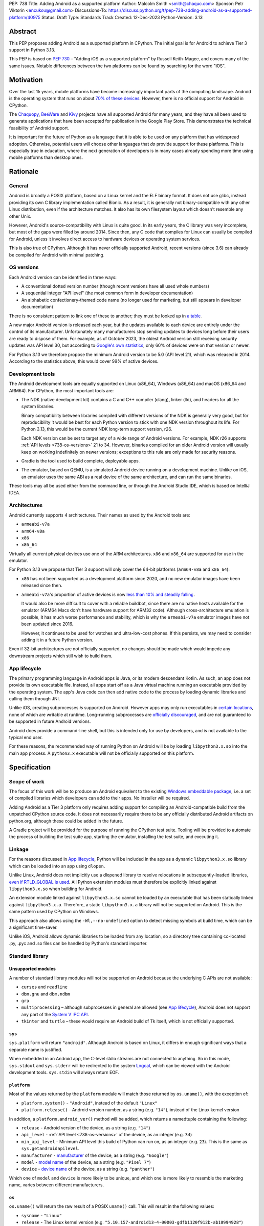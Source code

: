 PEP: 738
Title: Adding Android as a supported platform
Author: Malcolm Smith <smith@chaquo.com>
Sponsor: Petr Viktorin <encukou@gmail.com>
Discussions-To: https://discuss.python.org/t/pep-738-adding-android-as-a-supported-platform/40975
Status: Draft
Type: Standards Track
Created: 12-Dec-2023
Python-Version: 3.13


Abstract
========

This PEP proposes adding Android as a supported platform in CPython. The initial
goal is for Android to achieve Tier 3 support in Python 3.13.

This PEP is based on :pep:`730` – "Adding iOS as a supported platform" by
Russell Keith-Magee, and covers many of the same issues. Notable differences
between the two platforms can be found by searching for the word "iOS".


Motivation
==========

Over the last 15 years, mobile platforms have become increasingly important
parts of the computing landscape. Android is the operating system that runs on
about `70% of these devices
<https://gs.statcounter.com/os-market-share/mobile/worldwide>`__. However, there
is no official support for Android in CPython.

The `Chaquopy <https://chaquo.com/chaquopy/>`__, `BeeWare
<https://beeware.org>`__ and `Kivy <https://kivy.org>`__ projects
have all supported Android for many years, and they have all been used to
generate applications that have been accepted for publication in the Google Play
Store. This demonstrates the technical feasibility of Android support.

It is important for the future of Python as a language that it is able to be
used on any platform that has widespread adoption. Otherwise, potential users
will choose other languages that *do* provide support for these platforms. This
is especially true in education, where the next generation of developers is in
many cases already spending more time using mobile platforms than desktop ones.


Rationale
=========

General
-------

Android is broadly a POSIX platform, based on a Linux kernel and the
ELF binary format. It does not use glibc, instead providing its own C
library implementation called Bionic. As a result, it is generally not
binary-compatible with any other Linux distribution, even if the architecture
matches. It also has its own filesystem layout which doesn't resemble any other
Unix.

However, Android's source-compatibility with Linux is quite good. In its early years,
the C library was very incomplete, but most of the gaps were filled by around
2014. Since then, any C code that compiles for Linux can usually be compiled for
Android, unless it involves direct access to hardware devices or operating
system services.

This is also true of CPython. Although it has never officially supported
Android, recent versions (since 3.6) can already be compiled for Android with
minimal patching.

.. _738-os-versions:

OS versions
-----------

Each Android version can be identified in three ways:

* A conventional dotted version number (though recent versions have all used
  whole numbers)
* A sequential integer "API level" (the most common form in developer
  documentation)
* An alphabetic confectionery-themed code name (no longer used for marketing,
  but still appears in developer documentation)

There is no consistent pattern to link one of these to another; they must be
looked up in `a table <https://en.wikipedia.org/wiki/Android_version_history>`__.

A new major Android version is released each year, but the updates available to
each device are entirely under the control of its manufacturer. Unfortunately
many manufacturers stop sending updates to devices long before their users are
ready to dispose of them. For example, as of October 2023, the oldest Android
version still receiving security updates was API level 30, but according to
`Google's own statistics
<https://dl.google.com/android/studio/metadata/distributions.json>`__, only 60%
of devices were on that version or newer.

For Python 3.13 we therefore propose the minimum Android version to be 5.0
(API level 21), which was released in 2014. According to the statistics above,
this would cover 99% of active devices.


Development tools
-----------------

The Android development tools are equally supported on Linux (x86_64), Windows
(x86_64) and macOS (x86_64 and ARM64). For CPython, the most important tools
are:

* The NDK (native development kit) contains a C and C++ compiler (clang),
  linker (lld), and headers for all the system libraries.

  Binary compatibility between libraries compiled with different versions of the
  NDK is generally very good, but for reproducibility it would be best for each
  Python version to stick with one NDK version throughout its life. For Python
  3.13, this would be the current NDK long-term support version, r26.

  Each NDK version can be set to target any of a wide range of Android versions.
  For example, NDK r26 supports :ref:`API levels <738-os-versions>` 21 to 34.
  However, binaries compiled for an older Android version will usually keep on
  working indefinitely on newer versions; exceptions to this rule are only made
  for security reasons.

* Gradle is the tool used to build complete, deployable apps.

* The emulator, based on QEMU, is a simulated Android device running on a
  development machine. Unlike on iOS, an emulator uses the same ABI as a real
  device of the same architecture, and can run the same binaries.

These tools may all be used either from the command line, or through the Android
Studio IDE, which is based on IntelliJ IDEA.


Architectures
-------------

Android currently supports 4 architectures. Their names as used by the Android
tools are:

* ``armeabi-v7a``
* ``arm64-v8a``
* ``x86``
* ``x86_64``

Virtually all current physical devices use one of the ARM architectures. ``x86``
and ``x86_64`` are supported for use in the emulator.

For Python 3.13 we propose that Tier 3 support will only cover the 64-bit platforms
(``arm64-v8a`` and ``x86_64``):

* ``x86`` has not been supported as a development platform since 2020, and no
  new emulator images have been released since then.

* ``armeabi-v7a``'s proportion of active devices is now
  `less than 10% and steadily falling
  <https://github.com/chaquo/chaquopy/issues/709#issuecomment-1744541892>`__.

  It would also be more difficult to cover with a reliable buildbot, since there
  are no native hosts available for the emulator (ARM64 Macs don't have hardware
  support for ARM32 code). Although cross-architecture emulation is possible, it
  has much worse performance and stability, which is why the ``armeabi-v7a``
  emulator images have not been updated since 2016.

  However, it continues to be used for watches and ultra-low-cost phones. If
  this persists, we may need to consider adding it in a future Python version.

Even if 32-bit architectures are not officially supported, no changes should be
made which would impede any downstream projects which still wish to build them.


App lifecycle
-------------

The primary programming language in Android apps is Java, or its modern descendant
Kotlin. As such, an app does not provide its own executable file. Instead, all
apps start off as a Java virtual machine running an executable provided by the
operating system. The app's Java code can then add native code to the process by
loading dynamic libraries and calling them through JNI.

Unlike iOS, creating subprocesses *is* supported on Android. However apps may
only run executables in `certain locations
<https://issuetracker.google.com/issues/128554619#comment4>`__, none of which
are writable at runtime. Long-running subprocesses are `officially discouraged
<https://issuetracker.google.com/issues/128554619#comment4>`__, and are not
guaranteed to be supported in future Android versions.

Android does provide a command-line shell, but this is intended only for use by
developers, and is not available to the typical end user.

For these reasons, the recommended way of running Python on Android will be by
loading ``libpython3.x.so`` into the main app process. A ``python3.x``
executable will not be officially supported on this platform.


Specification
=============

Scope of work
-------------

The focus of this work will be to produce an Android equivalent to the existing
`Windows embeddable package
<https://docs.python.org/3/using/windows.html#the-embeddable-package>`__,
i.e. a set of compiled libraries which developers
can add to their apps. No installer will be required.

Adding Android as a Tier 3 platform only requires adding support for compiling
an Android-compatible build from the unpatched CPython source code. It does not
necessarily require there to be any officially distributed Android artifacts on
python.org, although these could be added in the future.

A Gradle project will be provided for the purpose of running the CPython test
suite. Tooling will be provided to automate the process of building the test
suite app, starting the emulator, installing the test suite, and executing
it.


Linkage
-------

For the reasons discussed in `App lifecycle`_, Python will be included in the
app as a dynamic ``libpython3.x.so`` library which can be loaded into an app
using ``dlopen``.

Unlike Linux, Android does not implicitly use a dlopened library to resolve
relocations in subsequently-loaded libraries, `even if RTLD_GLOBAL is used
<https://github.com/android/ndk/issues/1244#issuecomment-620310397>`__. All
Python extension modules must therefore be explicitly linked against
``libpython3.x.so`` when building for Android.

An extension module linked against ``libpython3.x.so`` cannot be loaded by an
executable that has been statically linked against ``libpython3.x.a``.
Therefore, a static ``libpython3.x.a`` library will not be supported on Android.
This is the same pattern used by CPython on Windows.

This approach also allows using the ``-Wl,--no-undefined`` option to detect
missing symbols at build time, which can be a significant time-saver.

Unlike iOS, Android allows dynamic libraries to be loaded from any location, so
a directory tree containing co-located .py, .pyc and .so files can be handled by
Python's standard importer.


Standard library
----------------

Unsupported modules
'''''''''''''''''''

A number of standard library modules will not be supported on Android because
the underlying C APIs are not available:

* ``curses`` and ``readline``
* ``dbm.gnu`` and ``dbm.ndbm``
* ``grp``
* ``multiprocessing`` – although subprocesses in general are allowed (see `App
  lifecycle`_), Android does not support any part of the `System V IPC API
  <https://man7.org/linux/man-pages/man7/sysvipc.7.html>`__.
* ``tkinter`` and ``turtle`` – these would require an Android build of Tk
  itself, which is not officially supported.

``sys``
'''''''

``sys.platform`` will return ``"android"``. Although Android is based on Linux,
it differs in enough significant ways that a separate name is justified.

When embedded in an Android app, the C-level stdio streams are not connected to
anything. So in this mode, ``sys.stdout`` and ``sys.stderr`` will be redirected
to the system `Logcat <https://developer.android.com/studio/debug/logcat>`__,
which can be viewed with the Android development tools. ``sys.stdin`` will
always return EOF.

``platform``
''''''''''''

Most of the values returned by the ``platform`` module will match those returned
by ``os.uname()``, with the exception of:

* ``platform.system()`` - ``"Android"``, instead of the default ``"Linux"``

* ``platform.release()`` - Android version number, as a string (e.g. ``"14"``),
  instead of the Linux kernel version

In addition, a ``platform.android_ver()`` method will be added, which returns a
namedtuple containing the following:

* ``release`` - Android version of the device, as a string (e.g. ``"14"``)
* ``api_level`` - :ref:`API level <738-os-versions>` of the device, as an
  integer (e.g. ``34``)
* ``min_api_level`` - Minimum API level this build of Python can run on, as
  an integer (e.g. ``23``). This is the same as ``sys.getandroidapilevel``.
* ``manufacturer`` - `manufacturer
  <https://developer.android.com/reference/android/os/Build#MANUFACTURER>`__ of
  the device, as a string (e.g. ``"Google"``)
* ``model`` - `model name
  <https://developer.android.com/reference/android/os/Build#MODEL>`__ of the
  device, as a string (e.g. ``"Pixel 7"``)
* ``device`` - `device name
  <https://developer.android.com/reference/android/os/Build#DEVICE>`__ of the
  device, as a string (e.g. ``"panther"``)

Which one of ``model`` and ``device`` is more likely to be unique, and which one
is more likely to resemble the marketing name, varies between different
manufacturers.

``os``
''''''

``os.uname()`` will return the raw result of a POSIX ``uname()`` call. This will
result in the following values:

* ``sysname`` - ``"Linux"``

* ``release`` - The Linux kernel version (e.g.
  ``"5.10.157-android13-4-00003-gdfb1120f912b-ab10994928"``)

This approach treats the ``os`` module as a "raw" interface to system APIs, and
``platform`` as a higher-level API providing more generally useful values.


CI resources
------------

Since Android emulators and physical devices use the same ABI, and come with
identical or very similar operating system binaries, testing on emulators will
be adequate. x86_64 emulators can be run on Linux, macOS or Windows, but ARM64
emulators are only supported on ARM64 Macs.

GitHub Actions is able to host Android emulators on their Linux and macOS
runners. The free tier currently only provides x86_64 machines; however ARM64
macOS runners `recently became available on paid plans <https://github.blog/
2023-10-02-introducing-the-new-apple-silicon-powered-m1-macos-larger-runner-for-github-actions/>`__.

If necessary, `Anaconda <https://anaconda.com>`__ has also offered to provide
Android CI resources.


Packaging
---------

Android wheels will use tags in the format ``android_<api-level>_<abi>``. For
example:

* ``android_21_arm64_v8a``
* ``android_21_x86_64``

For the meaning of ``<api-level>``, see `OS versions`_. In the context of
the wheel tag, it indicates the minimum Android version that was selected when
the wheel was compiled. Installation tools such as pip should interpret this in
a similar way to the existing macOS tags, i.e. an app with a minimum API level
of N can incorporate wheels tagged with API level N or older.

This format originates from the Chaquopy project, which currently maintains a
`wheel repository <https://chaquo.com/pypi-13.1/>`__ with tags varying between
API levels 16 and 21.

However, relying on a small group of Android enthusiasts to build the whole
Python ecosystem is not a scalable solution. Until prominent libraries routinely
release their own Android wheels, the ability of the community to adopt
Python on Android will be limited.

Therefore, it will be necessary to clearly document how projects can add Android
builds to their CI and release tooling. Adding Android support to tools like
`crossenv <https://crossenv.readthedocs.io/>`__ and `cibuildwheel
<https://cibuildwheel.readthedocs.io/>`__ may be one way to achieve this.

The Android wheel tag format should also be added to the list of tags accepted
by PyPI.


PEP 11 Update
-------------

:pep:`11` will be updated to include the two supported Android ABIs. Autoconf
already identifies them with the following triplets:

* ``aarch64-linux-android``
* ``x86_64-linux-android``

Petr Viktorin will serve as the initial core team contact for these ABIs.


Backwards Compatibility
=======================

Adding a new platform does not introduce any backwards compatibility concerns to
CPython itself. However, there may be some backwards compatibility implications
on the projects that have historically provided CPython support (i.e., BeeWare
and Kivy) if the final form of any CPython patches don't align with the patches
they have historically used.


Security Implications
=====================

Adding a new platform does not add any new security implications.


How to Teach This
=================

The education needs related to this PEP relate to two groups of developers.

First, developers of *apps* need to know how to build Python into an Android
app, along with their own Python code and any supporting packages, and how to
use them all at runtime. The documentation will cover this in a similar form to
the existing `Windows embeddable package
<https://docs.python.org/3/using/windows.html#the-embeddable-package>`__.
However, it will recommend most developers to use higher-level tools such as
`Briefcase <https://briefcase.readthedocs.io/en/stable/>`__,
`Chaquopy <https://chaquo.com/chaquopy/>`__ and `Buildozer
<https://buildozer.readthedocs.io/en/latest/>`__, all of which already have
comprehensive documentation.

Second, developers of *packages* with binary components need to know how to
build and release them for Android (see `Packaging`_).


Reference Implementation
========================

The `Chaquopy repository
<https://github.com/chaquo/chaquopy/tree/master/target>`__ contains a reference
patch and build scripts. These will have to be decoupled from the other
components of Chaquopy before they can be upstreamed.

`Briefcase <https://briefcase.readthedocs.org>`__ provides a reference
implementation of code to execute test suites on Android devices and emulators.
The `Toga Testbed <https://github.com/beeware/toga/tree/main/testbed>`__ is an
example of a test suite that is executed on the Android emulator using GitHub
Actions.


Copyright
=========

This document is placed in the public domain or under the CC0-1.0-Universal
license, whichever is more permissive.
